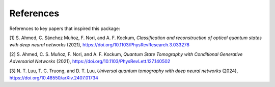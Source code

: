 ==========
References
==========

References to key papers that inspired this package:

[1] S. Ahmed, C. Sánchez Muñoz, F. Nori, and A. F. Kockum, *Classification and reconstruction of optical quantum states with deep neural networks* (2021), https://doi.org/10.1103/PhysRevResearch.3.033278

[2] S. Ahmed, C. S. Muñoz, F. Nori, and A. F. Kockum, *Quantum State Tomography with Conditional Generative Adversarial Networks* (2021), https://doi.org/10.1103/PhysRevLett.127.140502

[3]  N. T. Luu, T. C. Truong, and D. T. Luu, *Universal quantum tomography with deep neural networks* (2024), https://doi.org/10.48550/arXiv.2407.01734